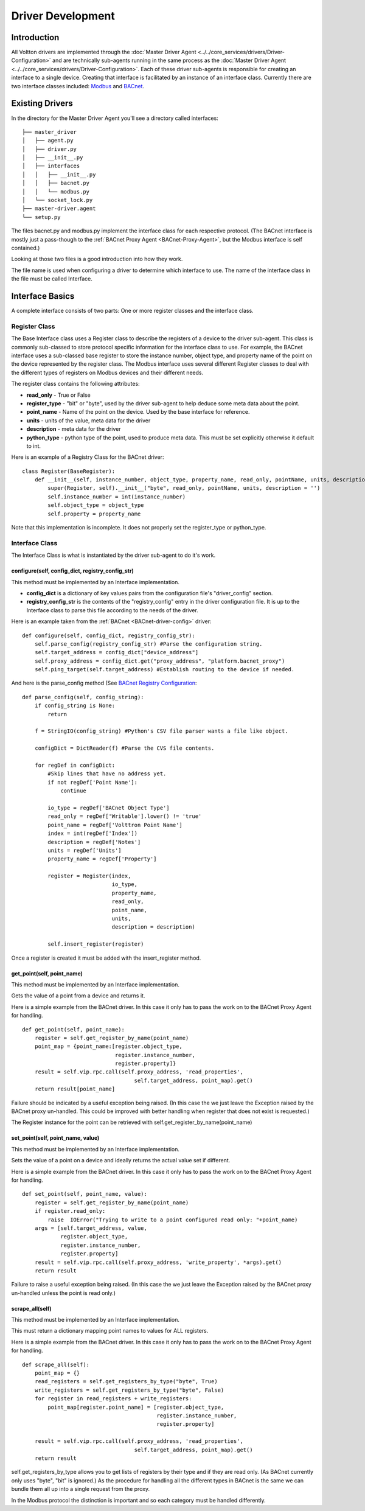 Driver Development
==================

Introduction
------------

All Voltton drivers are implemented through the :doc:`Master Driver
Agent <../../core_services/drivers/Driver-Configuration>` and are technically sub-agents running in
the same process as the :doc:`Master Driver
Agent <../../core_services/drivers/Driver-Configuration>`.
Each of these driver sub-agents is responsible for creating an interface
to a single device. Creating that interface is facilitated by an
instance of an interface class. Currently there are two interface
classes included: `Modbus <Modbus-Driver>`__ and
`BACnet <BACnet-Driver>`__.

Existing Drivers
----------------

In the directory for the Master Driver Agent you'll see a directory
called interfaces:

::

    ├── master_driver
    │   ├── agent.py
    │   ├── driver.py
    │   ├── __init__.py
    │   ├── interfaces
    │   │   ├── __init__.py
    │   │   ├── bacnet.py
    │   │   └── modbus.py
    │   └── socket_lock.py
    ├── master-driver.agent
    └── setup.py

The files bacnet.py and modbus.py implement the interface class for each
respective protocol. (The BACnet interface is mostly just a pass-though
to the :ref:`BACnet Proxy Agent <BACnet-Proxy-Agent>`, but the Modbus
interface is self contained.)

Looking at those two files is a good introduction into how they work.

The file name is used when configuring a driver to determine which
interface to use. The name of the interface class in the file must be
called Interface.

Interface Basics
----------------

A complete interface consists of two parts: One or more register classes
and the interface class.

Register Class
~~~~~~~~~~~~~~

The Base Interface class uses a Register class to describe the registers
of a device to the driver sub-agent. This class is commonly sub-classed
to store protocol specific information for the interface class to use.
For example, the BACnet interface uses a sub-classed base register to
store the instance number, object type, and property name of the point
on the device represented by the register class. The Modbus interface
uses several different Register classes to deal with the different types
of registers on Modbus devices and their different needs.

The register class contains the following attributes:

-  **read\_only** - True or False
-  **register\_type** - "bit" or "byte", used by the driver sub-agent to
   help deduce some meta data about the point.
-  **point\_name** - Name of the point on the device. Used by the base
   interface for reference.
-  **units** - units of the value, meta data for the driver
-  **description** - meta data for the driver
-  **python\_type** - python type of the point, used to produce meta
   data. This must be set explicitly otherwise it default to int.

Here is an example of a Registry Class for the BACnet driver:

::

    class Register(BaseRegister):
        def __init__(self, instance_number, object_type, property_name, read_only, pointName, units, description = ''):
            super(Register, self).__init__("byte", read_only, pointName, units, description = '')
            self.instance_number = int(instance_number)
            self.object_type = object_type
            self.property = property_name

Note that this implementation is incomplete. It does not properly set
the register\_type or python\_type.

Interface Class
~~~~~~~~~~~~~~~

The Interface Class is what is instantiated by the driver sub-agent to
do it's work.

configure(self, config\_dict, registry\_config\_str)
^^^^^^^^^^^^^^^^^^^^^^^^^^^^^^^^^^^^^^^^^^^^^^^^^^^^

This method must be implemented by an Interface implementation.

-  **config\_dict** is a dictionary of key values pairs from the
   configuration file's "driver\_config" section.
-  **registry\_config\_str** is the contents of the "registry\_config"
   entry in the driver configuration file. It is up to the Interface
   class to parse this file according to the needs of the driver.

Here is an example taken from the :ref:`BACnet <BACnet-driver-config>` driver:

::

    def configure(self, config_dict, registry_config_str):
        self.parse_config(registry_config_str) #Parse the configuration string. 
        self.target_address = config_dict["device_address"]
        self.proxy_address = config_dict.get("proxy_address", "platform.bacnet_proxy")
        self.ping_target(self.target_address) #Establish routing to the device if needed.

And here is the parse\_config method (See `BACnet Registry
Configuration <BACnet-Driver#registry-configuration%20for%20an%20example%20configuration%20file>`__:

::

    def parse_config(self, config_string):
        if config_string is None:
            return
        
        f = StringIO(config_string) #Python's CSV file parser wants a file like object.
        
        configDict = DictReader(f) #Parse the CVS file contents.
        
        for regDef in configDict:
            #Skip lines that have no address yet.
            if not regDef['Point Name']:
                continue
            
            io_type = regDef['BACnet Object Type']
            read_only = regDef['Writable'].lower() != 'true'
            point_name = regDef['Volttron Point Name']        
            index = int(regDef['Index'])        
            description = regDef['Notes']                 
            units = regDef['Units']       
            property_name = regDef['Property']       
                        
            register = Register(index, 
                                io_type, 
                                property_name, 
                                read_only, 
                                point_name,
                                units, 
                                description = description)
                
            self.insert_register(register)

Once a register is created it must be added with the insert\_register
method.

get\_point(self, point\_name)
^^^^^^^^^^^^^^^^^^^^^^^^^^^^^

This method must be implemented by an Interface implementation.

Gets the value of a point from a device and returns it.

Here is a simple example from the BACnet driver. In this case it only
has to pass the work on to the BACnet Proxy Agent for handling.

::

    def get_point(self, point_name): 
        register = self.get_register_by_name(point_name)   
        point_map = {point_name:[register.object_type, 
                                 register.instance_number, 
                                 register.property]}
        result = self.vip.rpc.call(self.proxy_address, 'read_properties', 
                                       self.target_address, point_map).get()
        return result[point_name]

Failure should be indicated by a useful exception being raised. (In this
case the we just leave the Exception raised by the BACnet proxy
un-handled. This could be improved with better handling when register
that does not exist is requested.)

The Register instance for the point can be retrieved with
self.get\_register\_by\_name(point\_name)

set\_point(self, point\_name, value)
^^^^^^^^^^^^^^^^^^^^^^^^^^^^^^^^^^^^

This method must be implemented by an Interface implementation.

Sets the value of a point on a device and ideally returns the actual
value set if different.

Here is a simple example from the BACnet driver. In this case it only
has to pass the work on to the BACnet Proxy Agent for handling.

::

    def set_point(self, point_name, value):    
        register = self.get_register_by_name(point_name)  
        if register.read_only:
            raise  IOError("Trying to write to a point configured read only: "+point_name)
        args = [self.target_address, value,
                register.object_type, 
                register.instance_number, 
                register.property]
        result = self.vip.rpc.call(self.proxy_address, 'write_property', *args).get()
        return result

Failure to raise a useful exception being raised. (In this case the we
just leave the Exception raised by the BACnet proxy un-handled unless
the point is read only.)

scrape\_all(self)
^^^^^^^^^^^^^^^^^

This method must be implemented by an Interface implementation.

This must return a dictionary mapping point names to values for ALL
registers.

Here is a simple example from the BACnet driver. In this case it only
has to pass the work on to the BACnet Proxy Agent for handling.

::

    def scrape_all(self):
        point_map = {}
        read_registers = self.get_registers_by_type("byte", True)
        write_registers = self.get_registers_by_type("byte", False) 
        for register in read_registers + write_registers:             
            point_map[register.point_name] = [register.object_type, 
                                              register.instance_number, 
                                              register.property]
        
        result = self.vip.rpc.call(self.proxy_address, 'read_properties', 
                                       self.target_address, point_map).get()
        return result

self.get\_registers\_by\_type allows you to get lists of registers by
their type and if they are read only. (As BACnet currently only uses
"byte", "bit" is ignored.) As the procedure for handling all the
different types in BACnet is the same we can bundle them all up into a
single request from the proxy.

In the Modbus protocol the distinction is important and so each category
must be handled differently.
